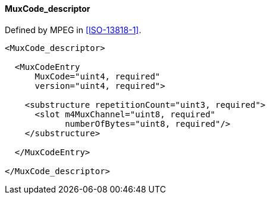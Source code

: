 ==== MuxCode_descriptor

Defined by MPEG in <<ISO-13818-1>>.

[source,xml]
----
<MuxCode_descriptor>

  <MuxCodeEntry
      MuxCode="uint4, required"
      version="uint4, required">

    <substructure repetitionCount="uint3, required">
      <slot m4MuxChannel="uint8, required"
            numberOfBytes="uint8, required"/>
    </substructure>

  </MuxCodeEntry>

</MuxCode_descriptor>
----
